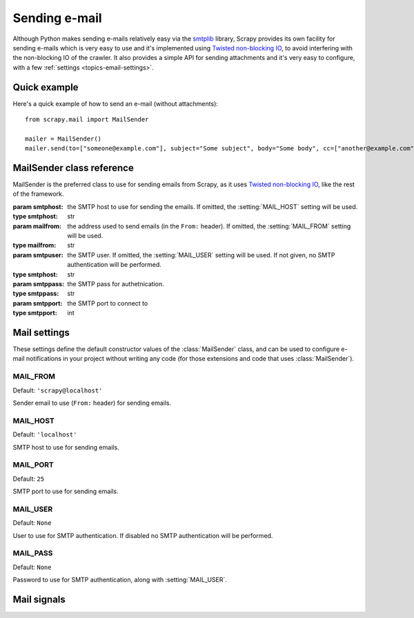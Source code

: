 .. _topics-email:

==============
Sending e-mail
==============

.. module:: scrapy.mail
   :synopsis: Email sending facility

Although Python makes sending e-mails relatively easy via the `smtplib`_
library, Scrapy provides its own facility for sending e-mails which is very
easy to use and it's implemented using `Twisted non-blocking IO`_, to avoid
interfering with the non-blocking IO of the crawler. It also provides a
simple API for sending attachments and it's very easy to configure, with a few
:ref:`settings <topics-email-settings>`.

.. _smtplib: http://docs.python.org/library/smtplib.html
.. _Twisted non-blocking IO: http://twistedmatrix.com/projects/core/documentation/howto/async.html

Quick example
=============

Here's a quick example of how to send an e-mail (without attachments)::

    from scrapy.mail import MailSender

    mailer = MailSender()
    mailer.send(to=["someone@example.com"], subject="Some subject", body="Some body", cc=["another@example.com"])

MailSender class reference
==========================

MailSender is the preferred class to use for sending emails from Scrapy, as it
uses `Twisted non-blocking IO`_, like the rest of the framework. 

.. class:: MailSender(smtphost=None, mailfrom=None, smtpuser=None, smtppass=None, smtpport=None):

    :param smtphost: the SMTP host to use for sending the emails. If omitted, the 
      :setting:`MAIL_HOST` setting will be used.
    :type smtphost: str

    :param mailfrom: the address used to send emails (in the ``From:`` header).
      If omitted, the :setting:`MAIL_FROM` setting will be used.
    :type mailfrom: str

    :param smtpuser: the SMTP user. If omitted, the :setting:`MAIL_USER`
      setting will be used. If not given, no SMTP authentication will be
      performed.
    :type smtphost: str

    :param smtppass: the SMTP pass for authetnication.
    :type smtppass: str

    :param smtpport: the SMTP port to connect to
    :type smtpport: int

    .. method:: send(to, subject, body, cc=None, attachs=())

        Send email to the given recipients. Emits the :signal:`mail_sent` signal.

        :param to: the e-mail recipients
        :type to: list

        :param subject: the subject of the e-mail
        :type subject: str

        :param cc: the e-mails to CC
        :type cc: list

        :param body: the e-mail body
        :type body: str

        :param attachs: an iterable of tuples ``(attach_name, mimetype,
          file_object)`` where  ``attach_name`` is a string with the name that will
          appear on the e-mail's attachment, ``mimetype`` is the mimetype of the
          attachment and ``file_object`` is a readable file object with the
          contents of the attachment
        :type attachs: iterable


.. _topics-email-settings:

Mail settings
=============

These settings define the default constructor values of the :class:`MailSender`
class, and can be used to configure e-mail notifications in your project without
writing any code (for those extensions and code that uses :class:`MailSender`).

.. setting:: MAIL_FROM

MAIL_FROM
---------

Default: ``'scrapy@localhost'``

Sender email to use (``From:`` header) for sending emails.

.. setting:: MAIL_HOST

MAIL_HOST
---------

Default: ``'localhost'``

SMTP host to use for sending emails.

.. setting:: MAIL_PORT

MAIL_PORT
---------

Default: ``25``

SMTP port to use for sending emails.

.. setting:: MAIL_USER

MAIL_USER
---------

Default: ``None``

User to use for SMTP authentication. If disabled no SMTP authentication will be
performed.

.. setting:: MAIL_PASS

MAIL_PASS
---------

Default: ``None``

Password to use for SMTP authentication, along with :setting:`MAIL_USER`.


Mail signals
============

.. signal:: mail_sent
.. function:: mail_sent(to, subject, body, cc, attachs, msg)

  Emitted by :meth:`MailSender.send` after an email has been sent.

  :param to: the e-mail recipients
  :type to: list

  :param subject: the subject of the e-mail
  :type subject: str

  :param cc: the e-mails to CC
  :type cc: list

  :param body: the e-mail body
  :type body: str

  :param attachs: an iterable of tuples ``(attach_name, mimetype,
    file_object)`` where  ``attach_name`` is a string with the name that will
    appear on the e-mail's attachment, ``mimetype`` is the mimetype of the
    attachment and ``file_object`` is a readable file object with the
    contents of the attachment
  :type attachs: iterable

  :param msg: the generated message
  :type msg: ``MIMEMultipart`` or ``MIMENonMultipart``
